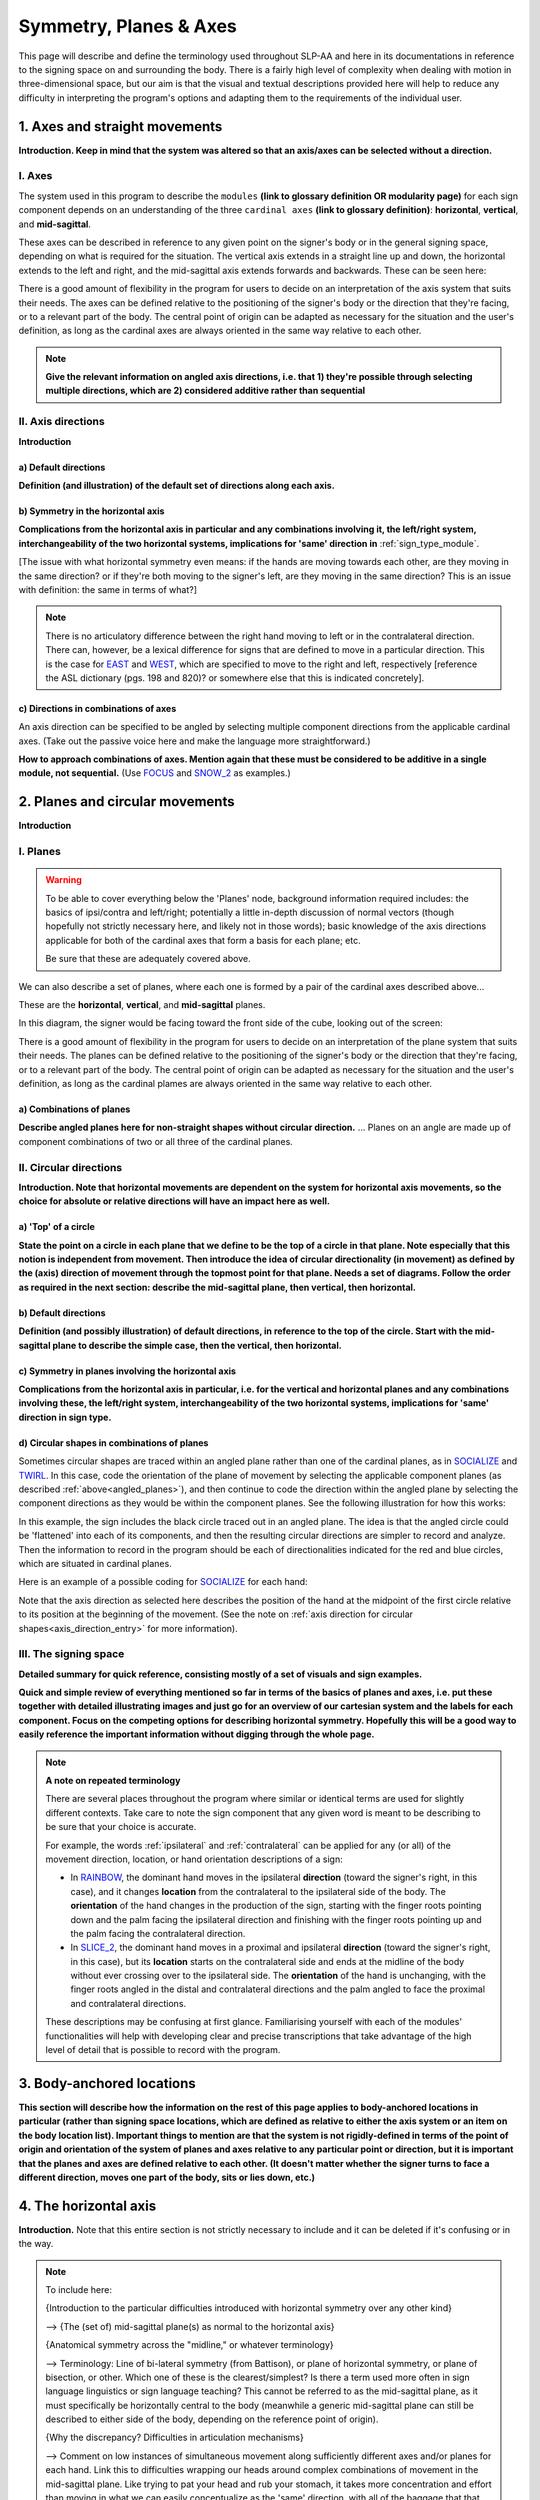 .. todo::
    copy sign examples for each axis/direction, and plane/circular directionality
        - should be doubled from the movement docs and elsewhere
    replace current placeholders with diagrams
        - axis system (and axis directions)
        - plane system
        - summary image
    add references
        - Johnson & Liddell
        - (potentially) Battison
        - Canadian ASL dictionary?

.. comment:: 
    The documentations guidelines outline the information to be represented on this page as a general explanation of body geography, symmetry, planes, axes, the 'top' of a circle in each plane, anatomical position, and ipsi-contra definitions.
    
.. comment::
    From sign type: "Everything is mirrored / in phase" should be selected if location, handshape, and orientation are all mirrored / in phase (synchronized). Signs are considered to be mirrored / in phase when both hands have the same specification at the same time; signs are considered to be not mirrored / out of phase when the hands have opposite specifications at the same time; see :ref:`signing_space_page` for more information.

.. _signing_space_page:

***********************
Symmetry, Planes & Axes
***********************

This page will describe and define the terminology used throughout SLP-AA and here in its documentations in reference to the signing space on and surrounding the body. There is a fairly high level of complexity when dealing with motion in three-dimensional space, but our aim is that the visual and textual descriptions provided here will help to reduce any difficulty in interpreting the program's options and adapting them to the requirements of the individual user. 

.. _axes_entry:

1. Axes and straight movements
``````````````````````````````

**Introduction. Keep in mind that the system was altered so that an axis/axes can be selected without a direction.**

.. _axes_section:

I. Axes
=======

The system used in this program to describe the ``modules`` **(link to glossary definition OR modularity page)** for each sign component depends on an understanding of the three ``cardinal axes`` **(link to glossary definition)**: **horizontal**, **vertical**, and **mid-sagittal**.

These axes can be described in reference to any given point on the signer's body or in the general signing space, depending on what is required for the situation. The vertical axis extends in a straight line up and down, the horizontal extends to the left and right, and the mid-sagittal axis extends forwards and backwards. These can be seen here:

.. image:: images/placeholder.png
    :width: 750
    :align: left

.. comment:: 
    This image should be replaced with one that shows the three cardinal axes relative to the signer's body, with some logical origin point selected. Directions (e.g. proximal/distal) should not be indicated for now. This might be easiest to accomplish if we use a still image of one of us and superimpose the system of axes over it, maybe from two angles if that's helpful.

There is a good amount of flexibility in the program for users to decide on an interpretation of the axis system that suits their needs. The axes can be defined relative to the positioning of the signer's body or the direction that they're facing, or to a relevant part of the body. The central point of origin can be adapted as necessary for the situation and the user's definition, as long as the cardinal axes are always oriented in the same way relative to each other.

.. note::
    **Give the relevant information on angled axis directions, i.e. that 1) they're possible through selecting multiple directions, which are 2) considered additive rather than sequential**

.. _axis_directions:

II. Axis directions
===================

**Introduction**

.. _axis_default:

a) Default directions
~~~~~~~~~~~~~~~~~~~~~

**Definition (and illustration) of the default set of directions along each axis.**

.. _axis_symmetry:

b) Symmetry in the horizontal axis
~~~~~~~~~~~~~~~~~~~~~~~~~~~~~~~~~~

**Complications from the horizontal axis in particular and any combinations involving it, the left/right system, interchangeability of the two horizontal systems, implications for 'same' direction in** :ref:`sign_type_module`.

[The issue with what horizontal symmetry even means: if the hands are moving towards each other, are they moving in the same direction? or if they're both moving to the signer's left, are they moving in the same direction? This is an issue with definition: the same in terms of what?]

.. note::
    There is no articulatory difference between the right hand moving to left or in the contralateral direction. There can, however, be a lexical difference for signs that are defined to move in a particular direction. This is the case for `EAST <https://asl-lex.org/visualization/?sign=east>`_ and `WEST <https://asl-lex.org/visualization/?sign=west>`_, which are specified to move to the right and left, respectively [reference the ASL dictionary (pgs. 198 and 820)? or somewhere else that this is indicated concretely].

.. comment::
    From the 'to mention' doc: One example of where right-left rather than ipsi-contra distinction is useful, if not necessary, is indicating (referential?) signs, as described in Johnson & Liddell 2021 (p. 136-138). Maybe give this example?
    
    Resolved by giving examples of EAST and WEST? Reference J&L.

.. _angled_axes:

c) Directions in combinations of axes
~~~~~~~~~~~~~~~~~~~~~~~~~~~~~~~~~~~~~

An axis direction can be specified to be angled by selecting multiple component directions from the applicable cardinal axes. (Take out the passive voice here and make the language more straightforward.)

**How to approach combinations of axes. Mention again that these must be considered to be additive in a single module, not sequential.** (Use `FOCUS <https://asl-lex.org/visualization/?sign=focus>`_ and `SNOW_2 <https://asl-lex.org/visualization/?sign=snow_2>`_ as examples.)

.. image:: images/mov_sample_sign_FOCUS.png
    :width: 750
    :align: left

.. comment::
    From the 'to mention' doc: It might be useful to give some examples of how our perceptual movement direction combination (e.g., up-ipsi, etc.) correspond to Johnson & Liddell’s (2021) vertical and horizontal “directions of bearing” (p.140-141, fig. 8-9)

.. _planes_entry:

2. Planes and circular movements
````````````````````````````````

**Introduction**

.. _planes_section:

I. Planes
=========

.. warning::
    To be able to cover everything below the 'Planes' node, background information required includes: the basics of ipsi/contra and left/right; potentially a little in-depth discussion of normal vectors (though hopefully not strictly necessary here, and likely not in those words); basic knowledge of the axis directions applicable for both of the cardinal axes that form a basis for each plane; etc.
    
    Be sure that these are adequately covered above.

We can also describe a set of planes, where each one is formed by a pair of the cardinal axes described above...

These are the **horizontal**, **vertical**, and **mid-sagittal** planes. 

In this diagram, the signer would be facing toward the front side of the cube, looking out of the screen:

.. image:: images/shared_planes.png
    :width: 750
    :align: left

.. comment::
    I made this image in a few minutes in a google doc, but it's not the best visual since the orientation of the planes relative to the signer is unclear this way. I would want something more like the image shown `here <https://learnmuscles.com/glossary/cardinal-planes-of-the-body/>`_, which might be easiest to replicate if we use a still image of one of us and superimpose the system of axes over it.

There is a good amount of flexibility in the program for users to decide on an interpretation of the plane system that suits their needs. The planes can be defined relative to the positioning of the signer's body or the direction that they're facing, or to a relevant part of the body. The central point of origin can be adapted as necessary for the situation and the user's definition, as long as the cardinal plames are always oriented in the same way relative to each other.

.. _angled_planes:

a) Combinations of planes
~~~~~~~~~~~~~~~~~~~~~~~~~

**Describe angled planes here for non-straight shapes without circular direction.** ... Planes on an angle are made up of component combinations of two or all three of the cardinal planes.

.. _circular_directions:

II. Circular directions
=======================

**Introduction. Note that horizontal movements are dependent on the system for horizontal axis movements, so the choice for absolute or relative directions will have an impact here as well.** 

.. _top_of_circle:

a) 'Top' of a circle
~~~~~~~~~~~~~~~~~~~~

**State the point on a circle in each plane that we define to be the top of a circle in that plane. Note especially that this notion is independent from movement. Then introduce the idea of circular directionality (in movement) as defined by the (axis) direction of movement through the topmost point for that plane. Needs a set of diagrams. Follow the order as required in the next section: describe the mid-sagittal plane, then vertical, then horizontal.**

.. _plane_default:

b) Default directions
~~~~~~~~~~~~~~~~~~~~~

**Definition (and possibly illustration) of default directions, in reference to the top of the circle. Start with the mid-sagittal plane to describe the simple case, then the vertical, then horizontal.**

.. _plane_symmetry:

c) Symmetry in planes involving the horizontal axis
~~~~~~~~~~~~~~~~~~~~~~~~~~~~~~~~~~~~~~~~~~~~~~~~~~~

**Complications from the horizontal axis in particular, i.e. for the vertical and horizontal planes and any combinations involving these, the left/right system, interchangeability of the two horizontal systems, implications for 'same' direction in sign type.**

.. _angled_circles:

d) Circular shapes in combinations of planes
~~~~~~~~~~~~~~~~~~~~~~~~~~~~~~~~~~~~~~~~~~~~

Sometimes circular shapes are traced within an angled plane rather than one of the cardinal planes, as in `SOCIALIZE <https://www.handspeak.com/word/index.php?id=2014>`_ and `TWIRL <https://asl-lex.org/visualization/?sign=twirl>`_. In this case, code the orientation of the plane of movement by selecting the applicable component planes (as described :ref:`above<angled_planes>`), and then continue to code the direction within the angled plane by selecting the component directions as they would be within the component planes. See the following illustration for how this works:

.. image:: images/mov_combinations_of_planes.png
    :width: 750
    :align: left

In this example, the sign includes the black circle traced out in an angled plane. The idea is that the angled circle could be 'flattened' into each of its components, and then the resulting circular directions are simpler to record and analyze. Then the information to record in the program should be each of directionalities indicated for the red and blue circles, which are situated in cardinal planes.

Here is an example of a possible coding for `SOCIALIZE <https://www.handspeak.com/word/index.php?id=2014>`_ for each hand:

.. image:: images/mov_sample_sign_SOCIALIZE_H1.png
    :width: 750
    :align: left

.. image:: images/mov_sample_sign_SOCIALIZE_H2.png
    :width: 750
    :align: left

Note that the axis direction as selected here describes the position of the hand at the midpoint of the first circle relative to its position at the beginning of the movement. (See the note on :ref:`axis direction for circular shapes<axis_direction_entry>` for more information).

.. _symmetry_review:

III. The signing space
======================

**Detailed summary for quick reference, consisting mostly of a set of visuals and sign examples.**

**Quick and simple review of everything mentioned so far in terms of the basics of planes and axes, i.e. put these together with detailed illustrating images and just go for an overview of our cartesian system and the labels for each component. Focus on the competing options for describing horizontal symmetry. Hopefully this will be a good way to easily reference the important information without digging through the whole page.**

.. image:: images/placeholder.png
    :width: 750
    :align: left

.. comment::
    This placeholder should be replaced with a detailed image that shows a full summary of the set of cardinal axes and planes with all possible directions labelled appropriately (including both sets of options for directions involving the horizontal axis), preferably with a demonstrated reference to the direction of the signer's body. This might be easiest to accomplish if we use a still image of one of us and superimpose the relevant information over top of it.
    
.. note::
    **A note on repeated terminology**
    
    There are several places throughout the program where similar or identical terms are used for slightly different contexts. Take care to note the sign component that any given word is meant to be describing to be sure that your choice is accurate.
    
    For example, the words :ref:`ipsilateral` and :ref:`contralateral` can be applied for any (or all) of the movement direction, location, or hand orientation descriptions of a sign:
    
    * In `RAINBOW <https://asl-lex.org/visualization/?sign=rainbow>`_, the dominant hand moves in the ipsilateral **direction** (toward the signer's right, in this case), and it changes **location** from the contralateral to the ipsilateral side of the body. The **orientation** of the hand changes in the production of the sign, starting with the finger roots pointing down and the palm facing the ipsilateral direction and finishing with the finger roots pointing up and the palm facing the contralateral direction.
    * In `SLICE_2 <https://asl-lex.org/visualization/?sign=slice_2>`_, the dominant hand moves in a proximal and ipsilateral **direction** (toward the signer's right, in this case), but its **location** starts on the contralateral side and ends at the midline of the body without ever crossing over to the ipsilateral side. The **orientation** of the hand is unchanging, with the finger roots angled in the distal and contralateral directions and the palm angled to face the proximal and contralateral directions.
    
    These descriptions may be confusing at first glance. Familiarising yourself with each of the modules' functionalities will help with developing clear and precise transcriptions that take advantage of the high level of detail that is possible to record with the program.

.. _body_location_relative:

3. Body-anchored locations
``````````````````````````

**This section will describe how the information on the rest of this page applies to body-anchored locations in particular (rather than signing space locations, which are defined as relative to either the axis system or an item on the body location list). Important things to mention are that the system is not rigidly-defined in terms of the point of origin and orientation of the system of planes and axes relative to any particular point or direction, but it is important that the planes and axes are defined relative to each other. (It doesn't matter whether the signer turns to face a different direction, moves one part of the body, sits or lies down, etc.)**

.. _symmetry_puzzle:

4. The horizontal axis
``````````````````````

**Introduction.** Note that this entire section is not strictly necessary to include and it can be deleted if it's confusing or in the way.

.. note::
    To include here:
    
    {Introduction to the particular difficulties introduced with horizontal symmetry over any other kind}
    
    -->    {The (set of) mid-sagittal plane(s) as normal to the horizontal axis}
        
    {Anatomical symmetry across the "midline," or whatever terminology}
    
    -->    Terminology: Line of bi-lateral symmetry (from Battison), or plane of horizontal symmetry, or plane of bisection, or other. Which one of these is the clearest/simplest? Is there a term used more often in sign language linguistics or sign language teaching? This cannot be referred to as the mid-sagittal plane, as it must specifically be horizontally central to the body (meanwhile a generic mid-sagittal plane can still be described to either side of the body, depending on the reference point of origin).
    
    {Why the discrepancy? Difficulties in articulation mechanisms}
    
    --> Comment on low instances of simultaneous movement along sufficiently different axes and/or planes for each hand. Link this to difficulties wrapping our heads around complex combinations of movement in the mid-sagittal plane. Like trying to pat your head and rub your stomach, it takes more concentration and effort than moving in what we can easily conceptualize as the 'same' direction, with all of the baggage that that generalization comes along with. (Also link this to our broad categories in sign type for moving 'similarly vs. 'differently' and how restricted the 'simultaneous except location/orientation' options usually are.)
    
